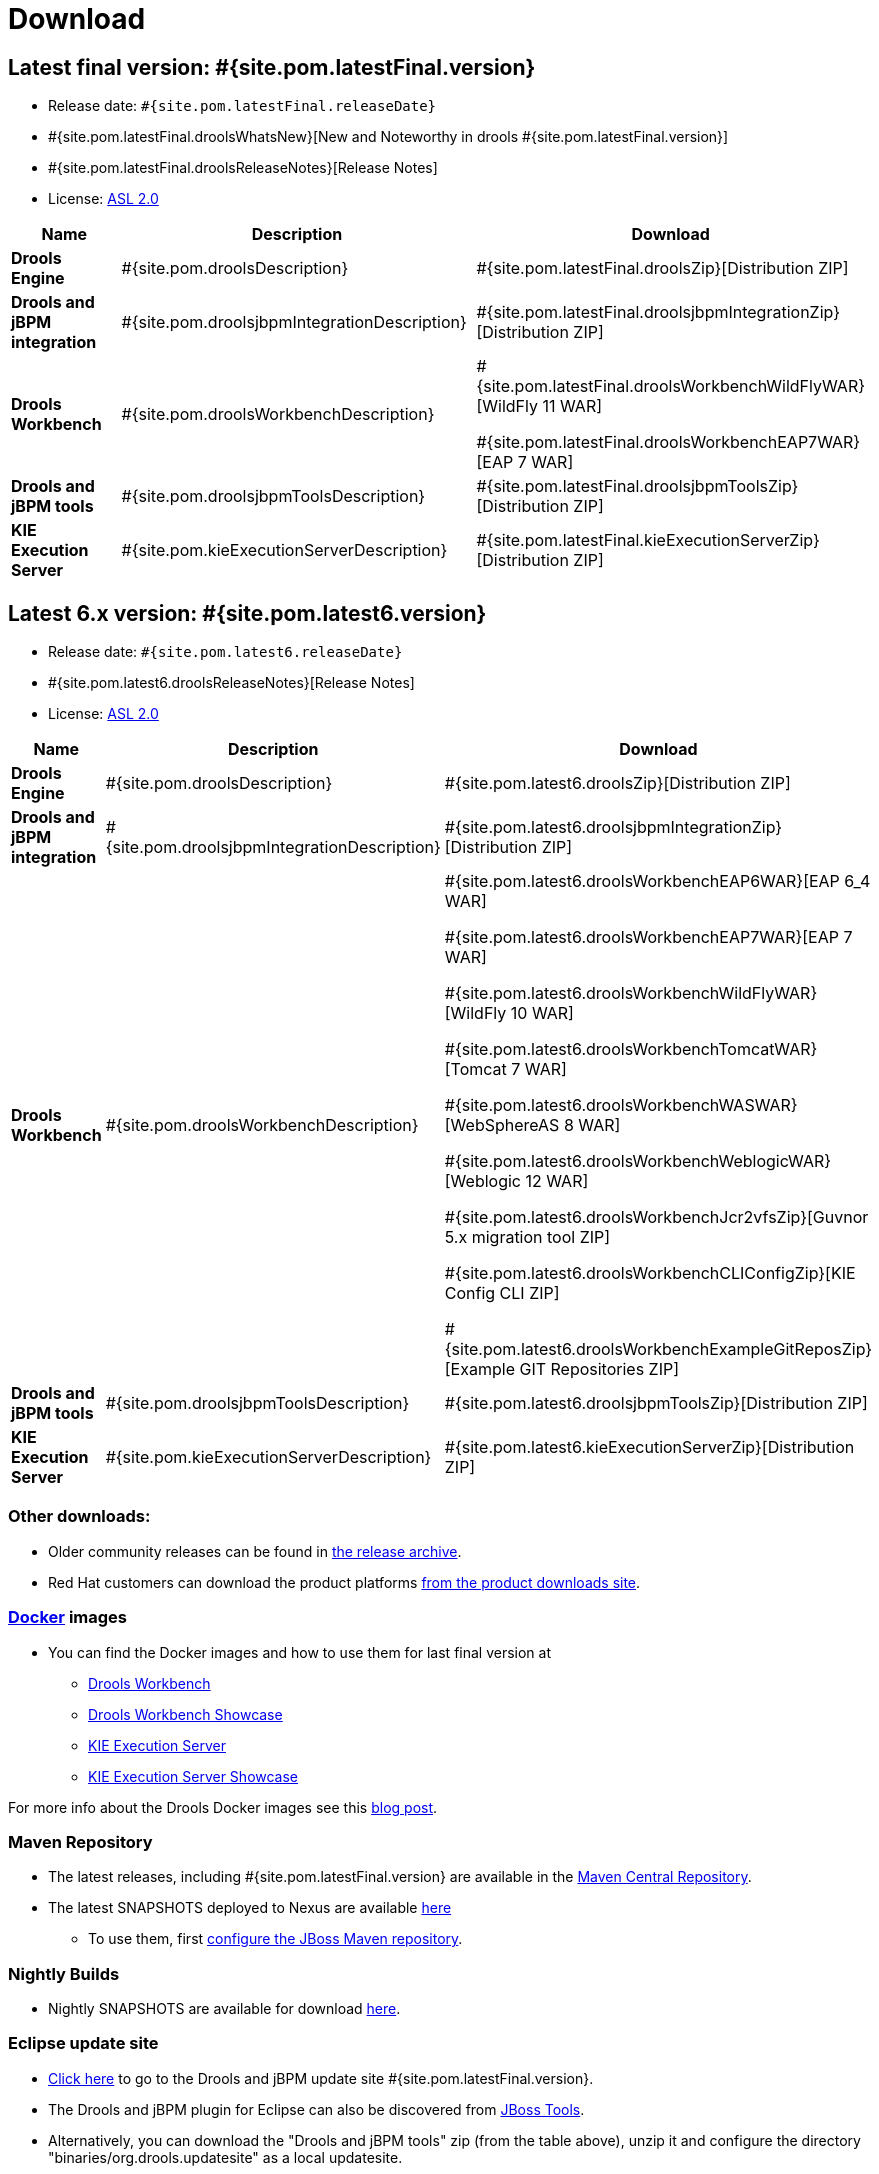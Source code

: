 = Download
:awestruct-layout: normalBase
:page-interpolate: true
:showtitle:

== Latest final version: #{site.pom.latestFinal.version}
 * Release date: `#{site.pom.latestFinal.releaseDate}`
 * #{site.pom.latestFinal.droolsWhatsNew}[New and Noteworthy in drools #{site.pom.latestFinal.version}]
 * #{site.pom.latestFinal.droolsReleaseNotes}[Release Notes]
 * License: link:../code/license.html[ASL 2.0]

[cols=".<3,.<7,.<4", options="header", frame="topbot"]
|===

|Name |Description |Download

|*Drools Engine*
|#{site.pom.droolsDescription}
|#{site.pom.latestFinal.droolsZip}[Distribution ZIP]

|*Drools and jBPM integration*
|#{site.pom.droolsjbpmIntegrationDescription}
|#{site.pom.latestFinal.droolsjbpmIntegrationZip}[Distribution ZIP]

|*Drools Workbench*
|#{site.pom.droolsWorkbenchDescription}
| #{site.pom.latestFinal.droolsWorkbenchWildFlyWAR}[WildFly 11 WAR]

  #{site.pom.latestFinal.droolsWorkbenchEAP7WAR}[EAP 7 WAR]


|*Drools and jBPM tools*
|#{site.pom.droolsjbpmToolsDescription}
|#{site.pom.latestFinal.droolsjbpmToolsZip}[Distribution ZIP]

|*KIE Execution Server*
|#{site.pom.kieExecutionServerDescription}
|#{site.pom.latestFinal.kieExecutionServerZip}[Distribution ZIP]

|===

== Latest 6.x version:  #{site.pom.latest6.version}
 * Release date: `#{site.pom.latest6.releaseDate}`
 * #{site.pom.latest6.droolsReleaseNotes}[Release Notes]
 * License: link:../code/license.html[ASL 2.0]

[cols=".<3,.<7,.<4", options="header", frame="topbot"]
|===

|Name |Description |Download

|*Drools Engine*
|#{site.pom.droolsDescription}
|#{site.pom.latest6.droolsZip}[Distribution ZIP]

|*Drools and jBPM integration*
|#{site.pom.droolsjbpmIntegrationDescription}
|#{site.pom.latest6.droolsjbpmIntegrationZip}[Distribution ZIP]

|*Drools Workbench*
|#{site.pom.droolsWorkbenchDescription}
| #{site.pom.latest6.droolsWorkbenchEAP6WAR}[EAP 6_4 WAR]

  #{site.pom.latest6.droolsWorkbenchEAP7WAR}[EAP 7 WAR]

  #{site.pom.latest6.droolsWorkbenchWildFlyWAR}[WildFly 10 WAR]

  #{site.pom.latest6.droolsWorkbenchTomcatWAR}[Tomcat 7 WAR]

  #{site.pom.latest6.droolsWorkbenchWASWAR}[WebSphereAS 8 WAR]

  #{site.pom.latest6.droolsWorkbenchWeblogicWAR}[Weblogic 12 WAR]

  #{site.pom.latest6.droolsWorkbenchJcr2vfsZip}[Guvnor 5.x migration tool ZIP]

  #{site.pom.latest6.droolsWorkbenchCLIConfigZip}[KIE Config CLI ZIP]

  #{site.pom.latest6.droolsWorkbenchExampleGitReposZip}[Example GIT Repositories ZIP]

|*Drools and jBPM tools*
|#{site.pom.droolsjbpmToolsDescription}
|#{site.pom.latest6.droolsjbpmToolsZip}[Distribution ZIP]

|*KIE Execution Server*
|#{site.pom.kieExecutionServerDescription}
|#{site.pom.latest6.kieExecutionServerZip}[Distribution ZIP]

|===

=== Other downloads:

* Older community releases can be found in https://download.jboss.org/drools/release/[the release archive].
* Red Hat customers can download the product platforms https://www.jboss.com/downloads/[from the product downloads site].

=== http://www.docker.com/[Docker] images

* You can find the Docker images and how to use them for last final version  at
** https://registry.hub.docker.com/u/jboss/drools-workbench/[Drools Workbench]
** https://registry.hub.docker.com/u/jboss/drools-workbench-showcase/[Drools Workbench Showcase]
** https://registry.hub.docker.com/u/jboss/kie-server/[KIE Execution Server]
** https://registry.hub.docker.com/u/jboss/kie-server-showcase/[KIE Execution Server Showcase]

For more info about the Drools Docker images see this http://blog.athico.com/2015/06/drools-jbpm-get-dockerized.html[blog post].

=== Maven Repository

* The latest releases, including #{site.pom.latestFinal.version} are available in the http://search.maven.org/#search|ga|1|org.drools[Maven Central Repository].
* The latest SNAPSHOTS deployed to Nexus are available https://repository.jboss.org/nexus/content/repositories/snapshots/org/drools/[here]
** To use them, first https://community.jboss.org/wiki/MavenGettingStarted-Users[configure the JBoss Maven repository].

=== Nightly Builds

* Nightly SNAPSHOTS are available for download https://downloads.jboss.org/drools/release/snapshot/master/index.html[here].

=== Eclipse update site

* https://download.jboss.org/drools/release/#{site.pom.latestFinal.version}/org.drools.updatesite/[Click here] to go to the Drools and jBPM update site #{site.pom.latestFinal.version}.
* The Drools and jBPM plugin for Eclipse can also be discovered from https://www.jboss.org/tools[JBoss Tools].
* Alternatively, you can download the "Drools and jBPM tools" zip (from the table above), unzip it and configure the directory "binaries/org.drools.updatesite" as a local updatesite.

